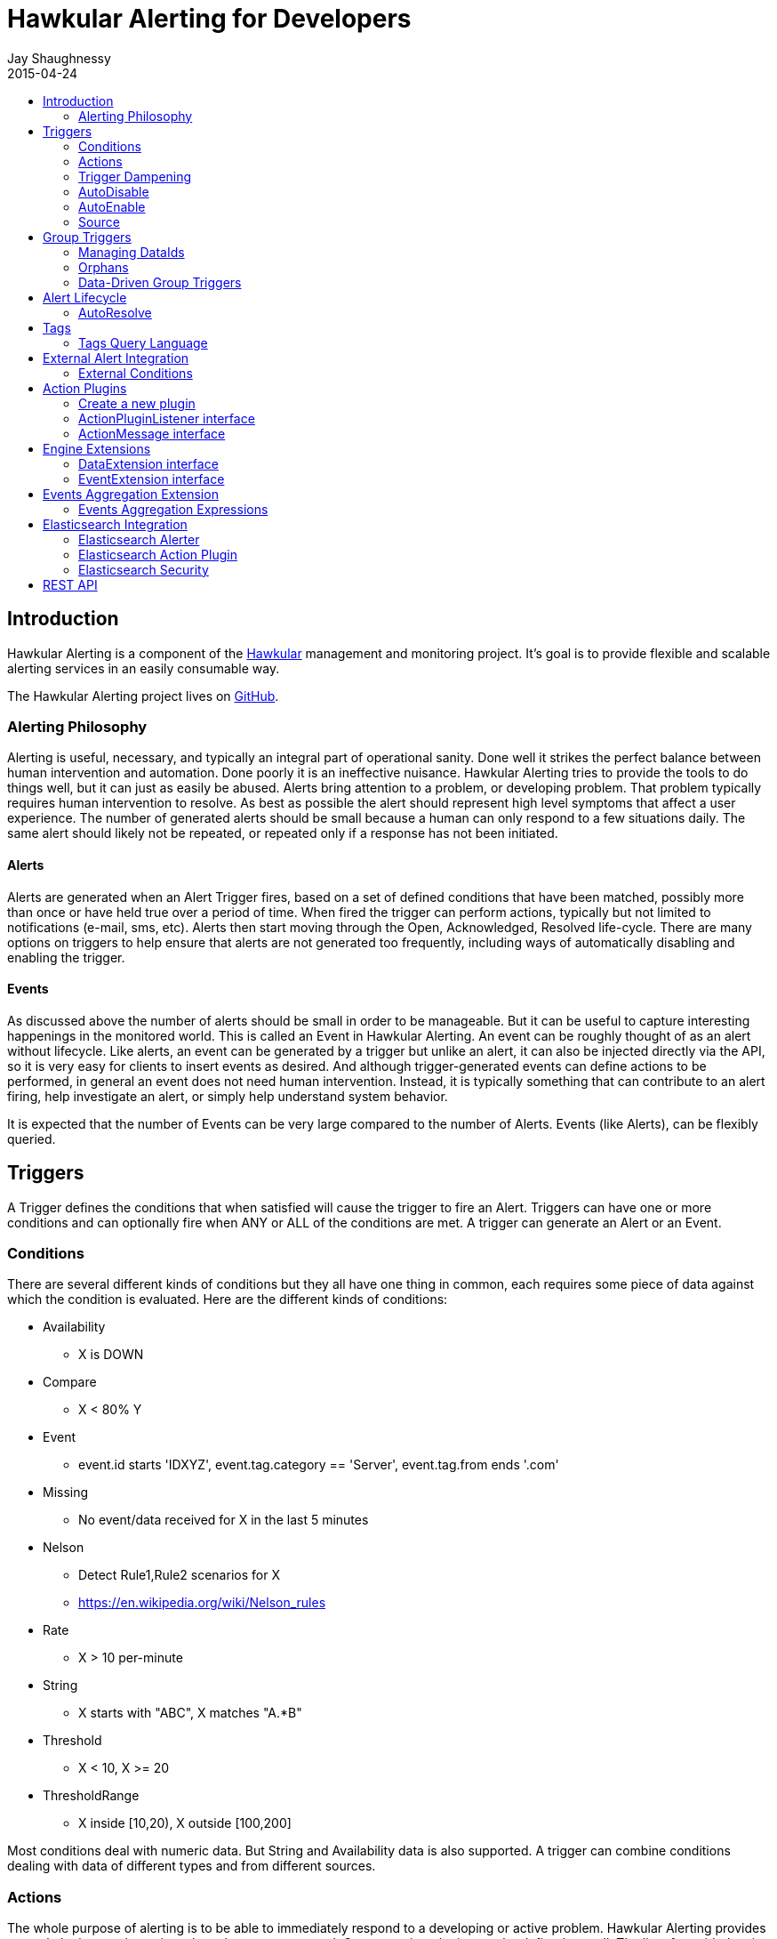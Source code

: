 = Hawkular Alerting for Developers
Jay Shaughnessy
2015-04-24
:description: Hawkular Alerting Developer Guide
:icons: font
:jbake-type: page
:jbake-status: published
:jbake-tags: alerts
:toc: macro
:toc-title:

toc::[]

== Introduction

Hawkular Alerting is a component of the http://hawkular.org[Hawkular] management and monitoring project. It's goal is to provide flexible and scalable alerting services in an easily consumable way.

The Hawkular Alerting project lives on http://github.com/hawkular/hawkular-alerts[GitHub].

=== Alerting Philosophy

Alerting is useful, necessary, and typically an integral part of operational sanity.  Done well it strikes the perfect balance between human intervention and automation.  Done poorly it is an ineffective nuisance.  Hawkular Alerting tries to provide the tools to do things well, but it can just as easily be abused.  Alerts bring attention to a problem, or developing problem.  That problem typically requires human intervention to resolve.  As best as possible the alert should represent high level symptoms that affect a user experience.  The number of generated alerts should be small because a human can only respond to a few situations daily.  The same alert should likely not be repeated, or repeated only if a response has not been initiated.

==== Alerts

Alerts are generated when an Alert Trigger fires, based on a set of defined conditions that have been matched, possibly more than once or have held true over a period of time. When fired the trigger can perform actions, typically but not limited to notifications (e-mail, sms, etc). Alerts then start moving through the Open, Acknowledged, Resolved life-cycle.  There are many options on triggers to help ensure that alerts are not generated too frequently, including ways of automatically disabling and enabling the trigger.

==== Events

As discussed above the number of alerts should be small in order to be manageable.  But it can be useful to capture interesting happenings in the monitored world. This is called an Event in Hawkular Alerting.  An event can be roughly thought of as an alert without lifecycle.  Like alerts, an event can be generated by a trigger but unlike an alert, it can also be injected directly via the API, so it is very easy for clients to insert events as desired.  And although trigger-generated events can define actions to be performed, in general an event does not need human intervention.  Instead, it is typically something that can contribute to an alert firing, help investigate an alert, or simply help understand system behavior.

It is expected that the number of Events can be very large compared to the number of Alerts. Events (like Alerts), can be flexibly queried.


== Triggers

A Trigger defines the conditions that when satisfied will cause the trigger to fire an Alert.  Triggers can have one or more conditions and can optionally fire when ANY or ALL of the conditions are met. A trigger can generate an Alert or an Event.


=== Conditions

There are several different kinds of conditions but they all have one thing in common, each requires some piece of data against which the condition is evaluated.  Here are the different kinds of conditions:

* Availability
** X is DOWN
* Compare
** X < 80% Y
* Event
** event.id starts 'IDXYZ', event.tag.category == 'Server',
   event.tag.from ends '.com'
* Missing
** No event/data received for X in the last 5 minutes
* Nelson
** Detect Rule1,Rule2 scenarios for X
** https://en.wikipedia.org/wiki/Nelson_rules
* Rate
** X > 10 per-minute
* String
** X starts with "ABC", X matches "A.*B"
* Threshold
** X < 10, X >= 20
* ThresholdRange
** X inside [10,20), X outside [100,200]

Most conditions deal with numeric data.  But String and Availability data is also supported.  A trigger can combine conditions dealing with data of different types and from different sources.


=== Actions

The whole purpose of alerting is to be able to immediately respond to a developing or active problem.  Hawkular Alerting provides several plugins to take action when alerts are generated.  Custom action plugins can be defined as well. The list of provided action plugins keeps growing, Here is a sample:

* E-mail notification
* SMS notification
* SNMP notification
* Pager Duty integration
* Aerogear integration
* File-system notification
* Webhook notification
* Elasticsearch integration


=== Trigger Dampening

It's often the case that you don't want a trigger to fire every time a condition set is met.  Instead, you want to ensure that the issue is not a spike of activity, or that you don't flood an on-call engineer with alerts.  Hawkular Alerting provides several way of ensuring triggers fire only as desired. We call this "_Trigger Dampening_".  An example is useful for understanding dampening.  

Let's say we have a trigger with a single condition: responseTime > 1s.

It is important to understand how the reporting interval plays into alerting, and into dampening.  Assume responseTime is reported every 15s.  That means we get roughly 4 data points every minute, and therefore evaluate the condition around 4 times a minute.

Here are the different trigger dampening types:

==== Strict
* N consecutive true evaluations
* Useful for ignoring spikes in activity or waiting for a prolonged event

In our example this could be, "Fire the trigger only if responseTime > 1s for 6 consecutive evaluations".  So, given a 15s reporting interval this means response time would likely have been high for about 90s.  But note that if the reporting interval changes the firing time will change.  This is used more when the number of evaluations is more important than the time it takes to fire.

Note that default dampening for triggers is Strict(1).  Which just means that by default a trigger fires every time it's condition set evaluates to true.

==== Relaxed Count
* N true evaluations out of M total evaluations
* Useful for ignoring short spikes in activity but catching frequently spiking activity

In our example this could be, "Fire the trigger only if responseTime > 1s for 4 of 8 evaluations".  This means the trigger will fire if roughly half the time we are exceeding a 1s response time.  Given a 15s reporting interval this means the trigger could fire in 1 to 2 minutes of accumulated evaluations. But note that if the reporting interval changes the firing time will change.  This is used more when the number of evaluations is more important than the time it takes to fire.

==== Relaxed Time
* N true evaluations in T time
* Useful for ignoring short spikes in activity but catching frequently spiking activity

In our example this could be, "Fire the trigger only if responseTime > 1s 4 times in 5 minutes".  This means the trigger will fire if we exceed 1s response time multiple times in a 5 minute period. Given a 15s reporting interval this means the trigger could fire in 1 to 5 minutes of accumulated evaluations. But note that if the reporting interval changes the firing time will change. And also note that the trigger will never fire if we don't receive at least 4 reports in the specified 5 minute period. This is used when you don't want to exceed a certain period of time before firing.

==== Strict Time
* Only true evaluations for at least T time
* Useful for reporting a continued aberration

In our example this could be, "Fire the trigger only if responseTime > 1s for at least 5 minutes".  This means the trigger will fire if we exceed 1s response time on every report for a 5 minute period. Given a 15s reporting interval this means the trigger will fire after roughly 20 consecutive true evaluations. Note that if the reporting interval changes the firing time will remain roughly the same.  It is important to understand that at least 2 evaluations are required.  The first true evaluation starts the clock. Any false evaluation stops the clock. Assuming only true evaluations, the trigger fires on the first true evaluation at or after the specified period.  The shorter the reporting interval the closer the firing time will be to the specified period, T.

==== Strict Timeout
* Only true evaluations for T time
* Useful for reporting a continued aberration with a more guaranteed firing time

In our example this could be, "Fire the trigger only if responseTime > 1s for 5 minutes".  This means the trigger will fire if we exceed 1s response time on every report for a 5 minute period. Given a 15s reporting interval this means the trigger will fire after roughly 20 consecutive true evaluations. Note that if the reporting interval changes the firing time will remain the same.  It is important to understand that only 1 evaluation is required.  The first true evaluation starts the clock. Assuming only true evaluations, the trigger fires at T, when a timer expires and fires the trigger. Any false evaluation stops the clock and cancels the timer. This type of dampening has more processing overhead because the trigger evaluation requires an external timer.

=== AutoDisable

A trigger can be set for AutoDisable.  Whereas dampening can limit the firing rate of a trigger, disabling a trigger completely stops the trigger from firing (or being evaluated).  A trigger can be manually enabled and disabled, via the REST API, but it can also be disabled automatically. If the trigger has the autoDisable option set to true then after it fires it id disabled, preventing any subsequent alerts until manually re-enabled.  The default is false.

=== AutoEnable

A trigger can be set for AutoEnable.  If AutoEnable is true then when an alert is resolved, and if all alerts for the trigger are then resolved, the trigger will be enabled if it is currently disabled.  This ensures that the trigger will again go into firing mode, without needing to be manually enabled by the user. The default is false.

=== Source

By default both Triggers and Data ignore "source".  This means that the dataIds defined on a trigger's conditions are matched against the dataIds on incoming data (within a tenant) and matching data is evaluated against the conditions.  It is possible to qualify triggers and data with a "source" such that a trigger only evaluates data having the same source.

This mechanism is used automatically by <<Data-Driven Group Triggers>> but can be used manually as well.  If you find that data is better described using a combination source+id, as opposed to just id, then this approach may be appropriate.


== Group Triggers

It's often the case that the same alerting needs to be applied to all instances of the same thing.  For example, it may be useful to alert on "System Load > 80%" on 50 different CPUs.  It can be cumbersome to manage 50 individual triggers.

A Group Trigger allows you to define a single trigger and then apply it to a group of logically similar things.  A group trigger could be used in the example above.  Then, a member could be added for each CPU.  The member triggers are basically managed copies of the group trigger.  Changes at the group level are pushed down to the members. So, to change "80%" to "85%", or to change autoDisable from false to true, only the group trigger must be changed.

=== Managing DataIds

The group trigger is basically a template, it is not deployed.  Only the member triggers are deployed and actively evaluated because only the member triggers are associated with real dataIds on the conditions.  The group trigger uses "tokens" for the dataIds and each member, when defined, must provide a map of dataId token replacements.

Using the example above, our group trigger would define a condition using a dataId token, like:

[source,java]
----
{ type: "threshold",
  dataId: "SystemLoad",
  operator: "GT"
  threshold: "80.0"
}
----

When adding a member for a specific CPU, say CPU-1, we'd map the token to the real dataId, something like:

[source,java]
----
dataIdMap: {
  "SystemLoad":"CPU-1_SystemLoad"
}
----

Where "CPU-1_SystemLoad" reflects the actual id associated with system load data sent to alerts for CPU-1.

When updating conditions at the group level it is necessary to supply dataId mappings for all of the existing members because the dataIds may have changed on the new condition set.


=== Orphans

There are times when a particular group member may need to managed individually.  For example, if a single CPU is of particular concern it may be useful to change the threshold level on just that member.  It is possible to orphan a member trigger and manage it independently, while maintaining it's association with the group trigger.  It can be unorphaned at any time, and reset to the group settings.


=== Data-Driven Group Triggers

[since 0.9.0.Final]

Group triggers allow a common definition to be applied to logically similar members. For example, a group trigger could be defined for alerting on CPU SystemLoad and a member trigger would be added for every CPU, each a copy of the group trigger but working against the proper dataId(s) given the CPU instance. When a member is added a map from the group's [token] dataIds to the members [real] dataIds must be provided. And if updating conditions at the group level a map for each existing member must be provided. This makes sense, and is fine, but it can be tedious, or difficult to supply.

It's not uncommon for the member-level dataIds to be a concatenation of id of the source member (e.g. a resourceId, CPU-1, etc) and the group level dataId token (SystemLoad). So you end up with member-level ids like 'CPU-1_SystemLoad' where the "source" is 'CPU-1' and the dataId is 'SystemLoad'.

Data-Driven Group Triggers are able to add member triggers to a group automatically, one for each "source" of the same data. In other words, for a group trigger on CPU SystemLoad, add a member automatically for each source CPU reporting the 'SystemLoad' metric. By reporting data as a combination of source and dataId this should be possible. So, instead of reporting:

[source,java]
----
Data(id:cpu-1-Load, value:123)
----

We'd want:

[source,java]
----
Data(source:cpu-1, id:Load, value:123)
----

This would then relieve the client from having to add member triggers up front and instead assume that the group will grow as needed, based on the incoming data.

Because dataIds are often defined upstream it is not always possible to supply Hawkular Alerting with data such that the source and id are separated.  But if possible this is a power ful approach.


==== Behavioral Notes

A couple of notes about data-driven group triggers:

* Each member trigger is associated with a single source and only considers data from that source.
** True for single and mult-condition triggers.
* Condition changes in the group trigger will remove all member triggers.
** The members will then again be created as the data demands.
* The <<Source>> mechanism can also be used with manually managed triggers, if desired.


== Alert Lifecycle

Hawkular Alerting can integrate with other systems to handle Alert Lifecycle, but alerts can also be managed directly within the tool.  Hawkular Alerting supports a typical move through a simple lifecycle.  An alert starts in OPEN status, optionally moves to ACKNOWLEDGED to indicate the alert has been seen and the issue is being resolved, and is finally set to RESOLVED to indicate the problem has been fixed.

=== AutoResolve

Triggers require firing conditions and always start in _Firing_ mode.  But the trigger can optionally supply autoResolve conditions. If _autoResolve=true_ then after a trigger fires it switches to _AutoResolve_ mode.  In AutoResolve mode the trigger no longer looks for problem conditions, but instead looks for evidence that the problem is resolved.  A simple example would be a trigger that has a firing condition of Availability DOWN, and an autoResolve condition of Availability UP.  This mechanism ensures that only one alert is generated for a problem, and that when the problem has been resolved, the trigger automatically returns to firing mode.

Moreover, if _autoResolveAlerts=true_ then when the AutoResolve conditions are satisfied all of its unresolved alerts will be automatically set RESOLVED.

Like Firing mode, AutoResolveMode can optionally define its own dampening setting.


== Tags

Tags can have a variety of uses but are commonly used to assist in search.  Tags are free-formed name-value pairs and can be applied to:
* Triggers
* Alerts
* Events

Tags on triggers are automatically passed on to the Alerts or Events generated by that trigger.  This allows the same search criteria used to fetch triggers to also be used to fetch the alerts or events generated by those triggers.

A tag's name and value must both be non-null.

=== Tags Query Language

[source]
----
<tag_query> ::= ( <expression> | "(" <object> ")"
| <object> <logical_operator> <object> )
<expression> ::= ( <tag_name> | <not> <tag_name>
| <tag_name> <boolean_operator> <tag_value>
| <tag_name> <array_operator> <array> )
<not> ::= [ "NOT" | "not" ]
<logical_operator> ::= [ "AND" | "OR" | "and" | "or" ]
<boolean_operator> ::= [ "==" | "!=" ]
<array_operator> ::= [ "IN" | "NOT IN" | "in" | "not in" ]
<array> ::= ( "[" "]" | "[" ( "," <tag_value> )* )
<tag_name> ::= <identifier>
<tag_value> ::= ( "'" <regexp> "'" | <simple_value> )
;
; <identifier> and <simple_value> follow pattern [a-zA-Z_0-9][\\-a-zA-Z_0-9]*
; <regexp> follows any valid Java Regular Expression format
----

== External Alert Integration

There are times when an external system will already be looking for and detecting potential issues in its environment.  It is possible for these detection-only systems to leverage the power of Hawkular Alerting' trigger and action infrastructure.  For example, let's say there is already a sensor in place looking for overheating situations.  When it detects something overheating it can take some action.  In this case we are not sending a stream of heat readings to alerting and having it evaluate against a threshold set on a trigger condition.  Instead, the threshold and evaluation are all built into the sensor.  To integrate with Hawkular Alerting we can use an "External Condition".

=== External Conditions

External integration begins with standard triggers.  In this way we immediately get everything that triggers offer: actions, dampening, lifecycle, auto-resolve, etc.  The difference is that instead of the typical condition types: Threshold, Availability, etc.., we can use an ExternalCondition. An external condition is like other conditions in that it has a 'dataId' with which it matches data sent into Hawkular Alerting.  It also has 'systemId' and 'expression' fields. The systemId is used to identify the external system for which the condition is relevant. In our example, perhaps "HeatSensors".  The expression field is used as needed.  In our example it may not be needed or it could be a description like, "sensor detected high temperature".  In other examples it could be used to store a complex expression that will be evaluated by the external system. 

The main thing about external conditions is that they always evaluate to true.  It is assumed that when a datum comes in with a dataId assigned to an external condition that that condition immediately evaluates to true.  A trigger with a single external condition (and default dampening) would fire on every datum sent in for it's condition.  This is because it is assumed the external system already did the work of determining there was an issue.  

Note that the string data sent in has any value the external alerter system wants it to be.  In our example it may  be a sensorId and temperature, like "Sensor 5368, temperature 212F".

== Action Plugins

Plugins are responsible to execute actions when an alert, or possibly an event, happens.

Actions can be a notification task or a complex process.

Hawkular Alerting provide a plugin architecture to extend and add new behaviours.

=== Create a new plugin

We can add a new plugin in hawkular in several steps:

* Create a new project under `hawkular-alerts-actions-plugins`.

TIP: You can use an existing one as a template i.e. `hawkular-alerts-actions-generic`

* Add an implementation of `org.hawkular.alerts.actions.api.ActionPluginListener` interface.

* Add a plugin name to the implementation with the `org.hawkular.alerts.actions.api.ActionPlugin` annotation.

For example:

[source,java]
----
@ActionPlugin(name = "file")
public class FilePlugin implements ActionPluginListener {
    ...
}
----

=== ActionPluginListener interface

This interface has the responsability of

* Define which properties and default values are supported by a plugin

[source,java]
----
...
    /**
     * The alerts engine registers the plugins available with their properties.
     * This method is invoked at plugin registration time.
     *
     * @return a list of properties available on this plugin
     */
    Set<String> getProperties();

    /**
     * The alerts engine registers the plugins available with their default values.
     * This method is invoked at plugin registration time.
     * Default values can be modified by the alerts engine.
     *
     *
     * @return a list of default values for properties available on this plugin
     */
    Map<String, String> getDefaultProperties();
...
----

* Process an incoming action message wrapped as a `org.hawkular.alerts.actions.api.ActionMessage`

[source,java]
----
...
    /**
     * This method is invoked by the ActionService to process a new action generated by the engine.
     *
     * @param msg message received to be processed by the plugin
     * @throws Exception any problem
     */
    void process(ActionMessage msg) throws Exception;
...
----

=== ActionMessage interface

This interface is a wrapper of the action sent by the engine with the effective properties to use by the plugin to
process it.

[source,java]
----
package org.hawkular.alerts.actions.api;

import java.util.Map;

import org.hawkular.alerts.api.model.action.Action;

import com.fasterxml.jackson.annotation.JsonInclude;

/**
 * A message sent to the plugin from the alerts engine
 * It has the event payload as well as action properties
 *
 * @author Lucas Ponce
 */
public interface ActionMessage {

    @JsonInclude
    Action getAction();
}
----

The class `org.hawkular.alerts.api.model.action.Action` is generated for the engine and it has the event detail as
part of its payload.

[source,java]
----
/**
 * A base class for action representation from the perspective of the alerts engine.
 * An action is the abstract concept of a consequence of an event.
 * A Trigger definition can be linked with a list of actions.
 *
 * Alert engine only needs to know an action id and message/payload.
 * Action payload can optionally have an event as payload.
 *
 * Action plugins will be responsible to process the action according its own plugin configuration.
 *
 * @author Jay Shaughnessy
 * @author Lucas Ponce
 */
public class Action {

    @JsonInclude
    private String tenantId;

    @JsonInclude
    private String actionPlugin;

    @JsonInclude
    private String actionId;

    @JsonInclude(Include.NON_NULL)
    private String eventId;
...
}
----

== Engine Extensions

Engine extensions are listeners that can operate on Data or Events received before the engine process them.

Extensions can implement a variety of use cases where transformation or filtering of incoming Data or Events might be necessary.

Extensions are executed in a pipeline ordered by registration time.

Extensions must implement a DataExtension or EventExtension interface and be registered through the `ExtensionsService`.

=== DataExtension interface

[source,java]
----
public interface DataExtension {

    /**
     * The extension processes the supplied Data and returns Data to be forwarded, if any.
     *
     * @param data The Data to be processed by the extension.
     * @return The set of Data to be forwarded to the next extension, or core engine if this is the final extension.
     */
    TreeSet<Data> processData(TreeSet<Data> data);

}
----

=== EventExtension interface

[source,java]
----
public interface EventExtension {

    /**
     * The extension processes the supplied Events and returns Events to be forwarded, if any.
     *
     * @param events The Events to be processed by the extension.
     * @return The set of Events to be forwarded to the next extension, or core engine if this is the final extension.
     */
    TreeSet<Event> processEvents(TreeSet<Event> events);

}
----

== Events Aggregation Extension

The Events Aggregation Extension allows to scope Sliding Windows on _Events_ and define expressions on aggregated data.

To use this feature a _Trigger_ must have the _HawkularExtension_ tag with value _EventsAggregation_. It must then
define an _ExternalCondition_ with the _alerterId_ set to _EventsAggregation_, as shown in the example:

[source,json]
----
{
  "triggers":[
    {
      "trigger":{
        "id": "marketing-scenario",
        "name": "Marketing Scenario",
        "description": "Detect when a customer buys several items in a short period of time",
        "severity": "HIGH",
        "enabled": true,
        "actions":[
          {
            "actionPlugin": "email",
            "actionId": "notify-to-marketing"
          }
        ],
        "tags":{
            "HawkularExtension":"EventsAggregation"
        }
      },
      "conditions":[
        {
          "triggerMode": "FIRING",
          "type": "EXTERNAL",
          "alerterId":"EventsAggregation",
          "dataId": "marketing",
          "expression": "event:groupBy(context.accountId):window(time,10s):having(count > 2)"
        }
      ]
    }
  ],
  "actions":[
    {
      "actionPlugin": "email",
      "actionId": "notify-to-marketing",
      "properties": {
        "to": "marketing@hawkular.org"
      }
    }
  ]
}
----

All events tagged with _HawkularExtension_=_EventsAggregation_ will be filtered out and processed asynchronously by
the extension applying aggregated rules defined in the ExternalCondition expressions.

=== Events Aggregation Expressions

An _ExternalCondition_ used for _EventsAggregation_ alerter defines a DSL expression which is parsed internally by the
extension into a DRL format understandable by the JBoss Rules CEP engine.

The DSL expression defines Event grouping by fields and additional filtering options:

[source]
----
<expression> ::= "event:groupBy(" <field> ")" [ ":window(" <window> ")" ] [ ":filter(" <filter> ] [ ":having(" <having> ")" ]

<field> ::= [ "tag." | "context." ] <field name>

<window> ::= ( "time," <time_value> | "length," <numeric_value> )

<time_value> ::= [ <numeric_value> "d" ][ <numeric_value> "h" ][ <numeric_value> "m" ][ <numeric_value> "s" ] [ <numeric_value> [ "ms" ]]

<filter> ::= <drools_expression>

<having> ::= <drools_expression>
----

For example, the expression

[source]
event:groupBy(context.accountId):window(time,10s):having(count > 2)

can be described as follows

[source]
groupBy(context.accountId)      Group window events by context "accountId" field
window(time,10s)                Define a sliding time window of 10 seconds
having(count > 2)               Define an expression on the grouped events

In other words, this condition will be true, each time that there are more than two events with the same _accountId_ in a 10 seconds window.

The DSL can operate on Events fields, as well as context and tags, as it is shown in the previous example and here:

[source]
event:groupBy(tags.accountId):window(time,10s):having(count > 1, count.tags.location > 1)

where

[source]
groupBy(context.accountId)                    Group window events by context "accountId" field
window(time,10s)                              Define a sliding time window of 10 seconds
having(count > 1, count.tags.location > 1)    Define an expression on the grouped events

This condition will be true when there are more than 1 events with more than one _location_ tag, so detecting when
events for the same _accountId_ happens from different places.

The two previous expressions group all events for the timing window.

We might have scenarios where only specific events should be grouped.

For these cases we can add filters into the expressions like in the following example:

[source]
event:groupBy(tags.traceId):filter((category == "Credit Check" && text == "Exceptionally Good") || (category == "Stock Check" && text == "Out of Stock")):having(count > 1, count.tags.accountId == 1)

This expression will group events filtered by an expression

[source]
filter(
    (category == "Credit Check" && text == "Exceptionally Good") ||
    (category == "Stock Check" && text == "Out of Stock")
)

Note that this expression doesn't define an explicit sliding time window, so it will use a default expiration window.

Additional details can be consulted on the JavaDoc of the implementation and examples:

* link:https://github.com/hawkular/hawkular-alerts/blob/master/hawkular-alerts-engine-extensions/hawkular-alerts-events-aggregation/src/main/java/org/hawkular/alerts/extensions/Expression.java[Events Aggregation Expression JavaDoc]
* link:https://github.com/hawkular/hawkular-alerts/tree/master/examples/events-aggregation[Events Aggregation Expression Examples]

== Elasticsearch Integration

=== Elasticsearch Alerter

The Elasticsearch Alerter will listen for triggers tagged with "Elasticsearch". The Alerter will schedule a
periodic query to an Elasticsearch system with the info provided from the tagged trigger's context. The Alerter
will convert Elasticsearch documents into Hawkular Alerting Events and send them into the Alerting engine.

The Elasticsearch Alerter uses the following conventions for trigger tags and context:

[cols="^2,10"]
|=======================
| *Required* |
_trigger.tags["Elasticsearch"] = "<any description>"_ +
 +
An _Elasticsearch_ tag is required for the alerter to detect this trigger will query to an Elasticsearch system. +
Value is not necessary, it can be used as a description, it is reserved for future uses. +
 +
i.e.
 +
trigger.tags["Elasticsearch"] = ""                          // Empty value is valid +
trigger.tags["Elasticsearch"] = "OpenShift Logging System"  // It can be used as description
| *Required* |
_trigger.context["timestamp"] = "<timestamp field>"_ +
 +
This defines the timestamp field name for the fetched Elasticsearch documents. +
The timestamp field is used to fetch documents on an interval basis, without overlap. +
 +
If there is not defined a specific pattern under the trigger.context["timestamp.pattern"] it will follow the default patterns: +
 +
"yyyy-MM-dd'T'HH:mm:ss.SSSSSSZ" +
"yyyy-MM-dd'T'HH:mm:ssZ"
| *Required* |
_trigger.context["mapping"] = "<mapping_expression>"_ +
 +
A mapping expression defines how to convert an Elasticsearch document into a Hawkular Event. +
 +
Mapping expression syntax (BNF): +
 +
<mapping_expression> ::= <mapping> \| <mapping> "," <mapping_expression> +
 +
<mapping> ::= <elasticsearch_field> [ "\|" "'" <DEFAULT_VALUE> "'" ] ":" <hawkular_event_field>
 +
<elasticsearch_field> ::= "index" \| "id" \| <SOURCE_FIELD> +
 +
<hawkular_event_field> ::= "id" \| "ctime" \| "dataSource" \| "dataId" \| "category" \| "text" \| "context" \| "tags" +
 +
A minimum mapping for the "dataId" is required. +
If a mapping is not present in an Elasticsearch document it will return an empty value. +
It is possible to define a default value for cases when the Elasticsearch field is not present. +
Special Elasticsearch metafields "_index" and "_id" are supported under "index" and "id" labels. +
 +
i.e.
 +
trigger.context["mapping"] = "level\|'INFO':category,@timestamp:ctime,message:text,hostname:dataId,index:tags" +
| *Optional* |
_trigger.context["interval"] = "[0-9]+[smh]"_ +
 +
Defines the time interval between queries of the Elasticsearch system. +
If not provided the default is "2m" (two minutes). +
 +
i.e.
 +
trigger.context["interval"] = "30s" +
 +
performs a new query 30 seconds after completing the previous query, fetching documents generated since that time, using the timestamp field provided in _trigger.context["timestamp"]_.
| *Optional* |
_trigger.context["timestamp.pattern"] = "<date and time pattern>"_ +
 +
Defines a new time pattern for the trigger.context["timestamp"]. It must follow supported formats of link:https://docs.oracle.com/javase/8/docs/api/java/text/SimpleDateFormat.html[java.text.SimpleDateFormat].
If it is not present, it will expect default patterns: +
 +
"yyyy-MM-dd'T'HH:mm:ss.SSSSSSZ" +
"yyyy-MM-dd'T'HH:mm:ssZ"
| *Optional* |
_trigger.context["index"] = "<elastic_search_index>"_ +
 +
Defines the index or indexes where the documents will be queried. If not defined the query will search under all defined indexes. +
Elasticsearch wildcards are supported.
| *Optional* |
_trigger.context["filter"] = "<elastic_search_query_filter>"_ +
 +
By default the Elasticsearch Alerter performs a range query over the timestamp field provided in the alerter tag. +
This query accepts an additional filter in Elasticsearch format. The final query should be built from: +
 +
{"query": {"constant_score": {"filter": {"bool": {"must": [<range_query_on_timestamp>, <elastic_search_query_filter>] }}}}}
| *Optional* |
_trigger.context["url"]_ +
 +
Elasticsearch url can be defined in several ways in the alerter. +
See <<Elasticsearch Security>>. +
 +
In addition to the methods defined, a trigger can overwrite the url to which it connects. +
Url can be a list of valid link:https://hc.apache.org/httpcomponents-core-ga/httpcore/apidocs/org/apache/http/HttpHost.html[org.apache.http.HttpHost] urls. By default it will point to +
 +
trigger.context["url"] = "http://localhost:9200" +
 +
i.e. a valid url could be
 +
trigger.context["url"] = "http://host1:9200,http://host2:9200,http://host3:9200"

|=======================

A complete example of an Elasticsearch trigger:

[source,json]
----
    {
      "trigger":{
        "id": "trigger-project",
        "name": "Project Logging Trigger",
        "description": "Alert on Project Logging (EFK infrastructure)",
        "severity": "HIGH",
        "enabled": true,
        "tags": {
          "Elasticsearch": "Demo ES instance"
        },
        "context": {
          "timestamp": "@timestamp",
          "interval": "30s",
          "index": "project.logging*",
          "mapping": "type|'Unknown':category,@timestamp:ctime,message:text,hostname:dataId,index:tags"
        },
        "actions":[
          {
            "actionPlugin": "elasticsearch",
            "actionId": "write-full-alert"
          },
          {
            "actionPlugin": "elasticsearch",
            "actionId": "write-partial-alert"
          },
          {
            "actionPlugin": "email",
            "actionId": "email-to-admins"
          }
        ]
      },
      "conditions":[
        {
          "type": "EVENT",
          "dataId": "192.168.122.198",
          "expression": "category == 'response'"
        }
      ]
    }
----

=== Elasticsearch Action Plugin

This plugin processes Actions writing Event/Alerts into an Elasticsearch system. +
 +
The Elasticsearch plugin supports the following properties: +
 +
[cols="^2,8,^2", options="header"]
|=======================
| Property |
Description |
Default value
| *url* |
See <<Elasticsearch Security>>. +
 +
Indicate the Elasticsearch server or servers to connect. +
|
_http://localhost:9200_
| *index* |
Indicate the index where the Events/Alerts will be written.
| _alerts_
| *type* |
Define the type under the index where the Events/Alerts will be written.
| _hawkular_
| *transform* |
Define an optional transformation expression based on JOLT Shiftr format to convert an Event/Alert into a custom JSON format. +
 +
i.e. +
{"tenantId":"tenant","ctime":"timestamp","dataId":"dataId","context":"context"} +
 +
link:https://github.com/bazaarvoice/jolt/blob/master/jolt-core/src/main/java/com/bazaarvoice/jolt/Shiftr.java[JOLT Shiftr JavaDoc] +
link:http://jolt-demo.appspot.com/[JOLT Online tool]
| -
| *user* |
See <<Elasticsearch Security>>. +
 +
Username for Basic credential authentication.
| -
| *pass* |
See <<Elasticsearch Security>>. +
 +
Password for Basic credential authentication.
| -
| *forwarded-for*
|
See <<Elasticsearch Security>>. +
 +
Used for X-Forwarded-For HTTP header.
| -
| *proxy-remote-user*
|
See <<Elasticsearch Security>>. +
 +
Used for X-Proxy-Remote-User HTTP header
| -
| *token*
|
See <<Elasticsearch Security>>. +
 +
Used for Bearer HTTP authentication
| -
| *timestamp.pattern*
|
Alerts and Events use timestamps format for _ctime,stime,evalTimestamp,dataTimestamp_ fields. +
If present, this property defines the output pattern of these fields when using a declared *transform*. +
It must follow supported formats of link:https://docs.oracle.com/javase/8/docs/api/java/text/SimpleDateFormat.html[java.text.SimpleDateFormat].
| -
|=======================

Examples of Elasticsearch actions:

[source,json]
----
  "actions":[
    {
      "actionPlugin": "elasticsearch",
      "actionId": "write-full-alert",
      "properties": {
        "index": "alerts_full"
      }
    },
    {
      "actionPlugin": "elasticsearch",
      "actionId": "write-partial-alert",
      "properties": {
        "index": "alerts_summary",
        "timestamp.pattern": "yyyy-MM-dd'T'HH:mm:ss.SSSSSSZ",
        "transform": "{\"tenantId\":\"tenant\",\"ctime\":\"timestamp\",\"text\":\"trigger\",\"context\":{\"interval\":\"fetch-interval\"},\"evalSets\":\"details\"}"
      }
    }
  ]
----

=== Elasticsearch Security

Hawkular Elasticsearch integration is supported on link:https://www.elastic.co/guide/en/elasticsearch/client/java-rest/current/index.html[Elasticsearch REST client]. +
 +
There are several ways to configure a secure connection between Hawkular Alerting and Elasticsearch: Basic authentication, certificates or tokens. +
 +
Basic authentication can be defined on triggers and actions as described in the previous sections.
For certificates or token authentication is recommended to use the following system properties or ENV variables. +
 +

[cols="^2,^2,6", options="header"]
|=======================
| System property | Environment variable | Description
| javax.net.ssl.trustStore
| -
| Location of the Java keystore file containing the collection of CA certificates trusted by this application process (trust store). +
 +
See link:http://docs.oracle.com/javase/8/docs/technotes/guides/security/jsse/JSSERefGuide.html[JSSE Reference Guide]
| javax.net.ssl.trustStorePassword
| -
| Password to access the private key from the keystore file specified by javax.net.ssl.trustStore. +
 +
See link:http://docs.oracle.com/javase/8/docs/technotes/guides/security/jsse/JSSERefGuide.html[JSSE Reference Guide]
| javax.net.ssl.keyStore
| -
| Location of the Java keystore file containing an application process's own certificate and private key. +
 +
See link:http://docs.oracle.com/javase/8/docs/technotes/guides/security/jsse/JSSERefGuide.html[JSSE Reference Guide]
| javax.net.ssl.keyStorePassword
| -
| Password to access the private key from the keystore file specified by javax.net.ssl.keyStore. +
 +
See link:http://docs.oracle.com/javase/8/docs/technotes/guides/security/jsse/JSSERefGuide.html[JSSE Reference Guide]
| hawkular-alerts.elasticsearch-url
| ELASTICSEARCH_URL
|
Indicate the Elasticsearch server or servers to connect. +
Url can be a list of valid link:https://hc.apache.org/httpcomponents-core-ga/httpcore/apidocs/org/apache/http/HttpHost.html[org.apache.http.HttpHost] urls.
| hawkular-alerts.elasticsearch-forwarded-for
| ELASTICSEARCH_FORWARDED_FOR
| Used for X-Forwarded-For HTTP header.
| hawkular-alerts.elasticsearch-token
| ELASTICSEARCH_TOKEN
| Used for Bearer HTTP authentication.
| hawkular-alerts.elasticsearch-proxy-remote-user
| ELASTICSEARCH_PROXY_REMOTE_USER
| Used for X-Proxy-Remote-User HTTP header.
|=======================

== REST API

Hawkular Alerting supports a robust REST API for managing Triggers, Alerts and Events.

* link:http://www.hawkular.org/docs/rest/rest-alerts.html[Hawkular Alerting REST API]

